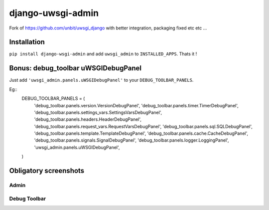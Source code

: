===========================
    django-uwsgi-admin
===========================

Fork of https://github.com/unbit/uwsgi_django with better integration, packaging fixed etc etc ...

Installation
============

``pip install django-wsgi-admin`` and add ``uwsgi_admin`` to ``INSTALLED_APPS``. Thats it !

Bonus: debug_toolbar uWSGIDebugPanel
====================================

Just add ``'uwsgi_admin.panels.uWSGIDebugPanel'`` to your ``DEBUG_TOOLBAR_PANELS``.

Eg::
    DEBUG_TOOLBAR_PANELS = (
        'debug_toolbar.panels.version.VersionDebugPanel',
        'debug_toolbar.panels.timer.TimerDebugPanel',
        'debug_toolbar.panels.settings_vars.SettingsVarsDebugPanel',
        'debug_toolbar.panels.headers.HeaderDebugPanel',
        'debug_toolbar.panels.request_vars.RequestVarsDebugPanel',
        'debug_toolbar.panels.sql.SQLDebugPanel',
        'debug_toolbar.panels.template.TemplateDebugPanel',
        'debug_toolbar.panels.cache.CacheDebugPanel',
        'debug_toolbar.panels.signals.SignalDebugPanel',
        'debug_toolbar.panels.logger.LoggingPanel',
        'uwsgi_admin.panels.uWSGIDebugPanel',
    )

Obligatory screenshots
======================


Admin
-----

.. image:: https://raw.github.com/ionelmc/django-uwsgi-admin/master/docs/uWSGI-Stats.jpeg

Debug Toolbar
-------------

.. image:: https://raw.github.com/ionelmc/django-uwsgi-admin/master/docs/uWSGI-Stats-debug-panel.jpeg
